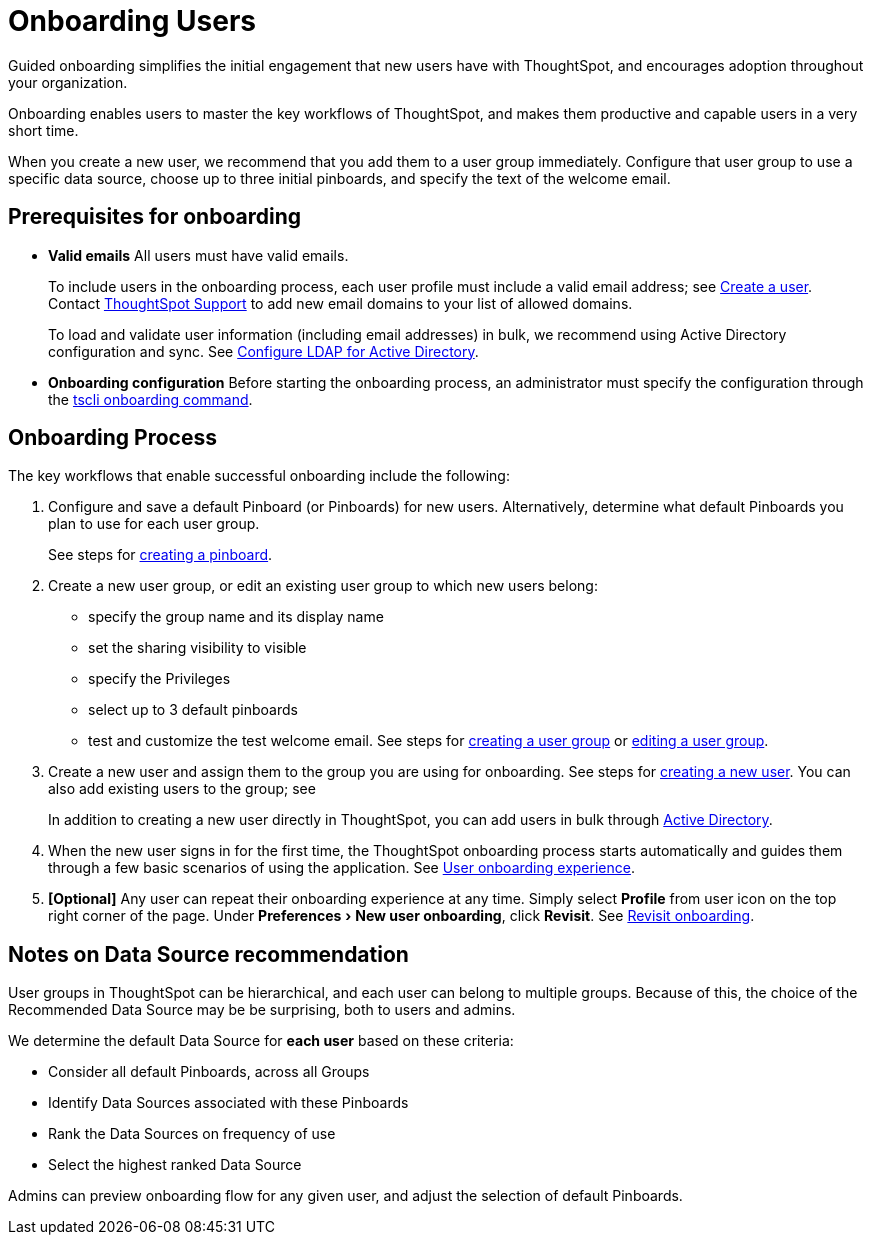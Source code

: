 = Onboarding Users
:experimental:
:last_updated: 01/01/2021
:linkattrs:

Guided onboarding simplifies the initial engagement that new users have with ThoughtSpot, and encourages adoption throughout your organization.

Onboarding enables users to master the key workflows of ThoughtSpot, and makes them productive and capable users in a very short time.

When you create a new user, we recommend that you add them to a user group immediately.
Configure that user group to use a specific data source, choose up to three initial pinboards, and specify the text of the welcome email.

[#onboarding-prerequisites]
== Prerequisites for onboarding

* *Valid emails*  All users must have valid emails.
+
To include users in the onboarding process, each user profile must include a valid email address;
see xref:user-management.adoc#add-user[Create a user].
Contact https://community.thoughtspot.com/customers/s/contactsupport[ThoughtSpot Support^] to add new email domains to your list of allowed domains.
+
To load and validate user information (including email addresses) in bulk, we recommend using Active Directory configuration and sync.
See xref:ldap-config-ad.adoc[Configure LDAP for Active Directory].

* *Onboarding configuration*  Before starting the onboarding process, an administrator must specify the configuration through the xref:tscli-command-ref.adoc#tscli-onboarding[tscli onboarding command].

[#onboarding-process]
== Onboarding Process

The key workflows that enable successful onboarding include the following:

. Configure and save a default Pinboard (or Pinboards) for new users.
Alternatively, determine what default Pinboards you plan to use for each user group.
+
See steps for xref:pinboards.adoc#create[creating a pinboard].

. Create a new user group, or edit an existing user group to which new users belong:
 ** specify the group name and its display name
 ** set the sharing visibility to visible
 ** specify the Privileges
 ** select up to 3 default pinboards
 ** test and customize the test welcome email.
See steps for xref:group-management.adoc#add-group[creating a user group] or xref:group-management.adoc#edit-group[editing a user group].
. Create a new user and assign them to the group you are using for onboarding.
See steps for xref:user-management.adoc#add-user[creating a new user].
You can also add existing users to the group;
see
+
In addition to creating a new user directly in ThoughtSpot, you can add users in bulk through xref:active-directory.adoc[Active Directory].

. When the new user signs in for the first time, the ThoughtSpot onboarding process starts automatically and guides them through a few basic scenarios of using the application.
See xref:user-onboarding-experience.adoc[User onboarding experience].
. *[Optional]* Any user can repeat their onboarding experience at any time.
Simply select *Profile* from user icon on the top right corner of the page.
Under menu:Preferences[New user onboarding], click *Revisit*.
See xref:user-profile.adoc#onboarding[Revisit onboarding].

// SCAL-51041

[#data-source-recommendation]
== Notes on Data Source recommendation

User groups in ThoughtSpot can be hierarchical, and each user can belong to multiple groups.
Because of this, the choice of the Recommended Data Source may be be surprising, both to users and admins.

We determine the default Data Source for *each user* based on these criteria:

* Consider all default Pinboards, across all Groups
* Identify Data Sources associated with these Pinboards
* Rank the Data Sources on frequency of use
* Select the highest ranked Data Source

Admins can preview onboarding flow for any given user, and adjust the selection of default Pinboards.
